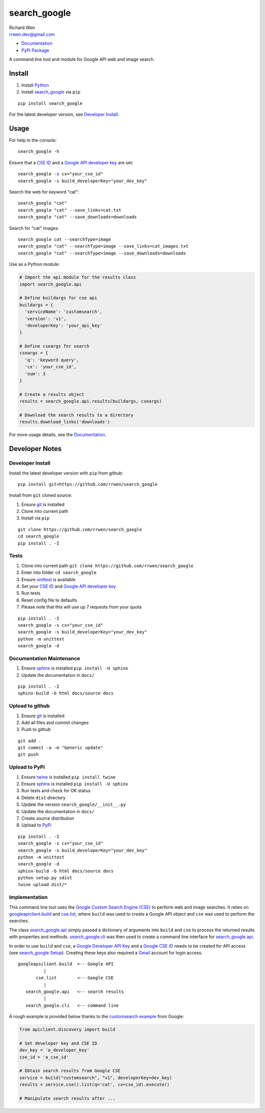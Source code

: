 search_google
=============

| Richard Wen
| rrwen.dev@gmail.com

* `Documentation <https://rrwen.github.io/search_google>`_
* `PyPi Package <https://pypi.python.org/pypi/search_google>`_

A command line tool and module for Google API web and image search.


Install
-------

1. Install `Python <https://www.python.org/downloads/>`_
2. Install `search_google <https://pypi.python.org/pypi/search-google>`_ via ``pip``

::
  
  pip install search_google
  
For the latest developer version, see `Developer Install`_.
  
Usage
-----

For help in the console::
  
  search_google -h
  
Ensure that a `CSE ID <https://support.google.com/customsearch/answer/2649143?hl=en>`_ and a `Google API developer key <https://developers.google.com/api-client-library/python/auth/api-keys>`_ are set::

  search_google -s cx="your_cse_id"
  search_google -s build_developerKey="your_dev_key"

Search the web for keyword "cat"::
  
  search_google "cat"
  search_google "cat" --save_links=cat.txt
  search_google "cat" --save_downloads=downloads

Search for "cat" images::
  
  search_google cat --searchType=image
  search_google "cat" --searchType=image --save_links=cat_images.txt
  search_google "cat" --searchType=image --save_downloads=downloads
  
Use as a Python module:

.. code-block:: python

  # Import the api module for the results class
  import search_google.api
  
  # Define buildargs for cse api
  buildargs = {
    'serviceName': 'customsearch',
    'version': 'v1',
    'developerKey': 'your_api_key'
  }
  
  # Define cseargs for search
  cseargs = {
    'q': 'keyword query',
    'cx': 'your_cse_id',
    'num': 3
  }
  
  # Create a results object
  results = search_google.api.results(buildargs, cseargs)
  
  # Download the search results to a directory
  results.download_links('downloads')
  
For more usage details, see the `Documentation <https://rrwen.github.io/search_google>`_.

Developer Notes
---------------

Developer Install
*****************

Install the latest developer version with ``pip`` from github::
  
  pip install git+https://github.com/rrwen/search_google
  
Install from ``git`` cloned source:

1. Ensure `git <https://git-scm.com/>`_ is installed
2. Clone into current path
3. Install via ``pip``

::

  git clone https://github.com/rrwen/search_google
  cd search_google
  pip install . -I
  
Tests
*****

1. Clone into current path ``git clone https://github.com/rrwen/search_google``
2. Enter into folder ``cd search_google``
3. Ensure `unittest <https://docs.python.org/2.7/library/unittest.html>`_ is available
4. Set your `CSE ID <https://support.google.com/customsearch/answer/2649143?hl=en>`_ and `Google API developer key <https://developers.google.com/api-client-library/python/auth/api-keys>`_
5. Run tests
6. Reset config file to defaults
7. Please note that this will use up 7 requests from your quota

::
  
  pip install . -I
  search_google -s cx="your_cse_id"
  search_google -s build_developerKey="your_dev_key"
  python -m unittest
  search_google -d

Documentation Maintenance
*************************

1. Ensure `sphinx <https://github.com/sphinx-doc/sphinx/>`_ is installed ``pip install -U sphinx``
2. Update the documentation in ``docs/``

::
  
  pip install . -I
  sphinx-build -b html docs/source docs

Upload to github
****************

1. Ensure `git <https://git-scm.com/>`_ is installed
2. Add all files and commit changes
3. Push to github

::
  
  git add .
  git commit -a -m "Generic update"
  git push
  
Upload to PyPi
**************

1. Ensure `twine <https://pypi.python.org/pypi/twine>`_ is installed ``pip install twine``
2. Ensure `sphinx <https://github.com/sphinx-doc/sphinx/>`_ is installed ``pip install -U sphinx``
3. Run tests and check for OK status
4. Delete ``dist`` directory
5. Update the version ``search_google/__init__.py``
6. Update the documentation in ``docs/``
7. Create source distribution
8. Upload to `PyPi <https://pypi.python.org/pypi>`_

::
  
  pip install . -I
  search_google -s cx="your_cse_id"
  search_google -s build_developerKey="your_dev_key"
  python -m unittest
  search_google -d
  sphinx-build -b html docs/source docs
  python setup.py sdist
  twine upload dist/*
  
Implementation
**************

This command line tool uses the `Google Custom Search Engine (CSE) <https://developers.google.com/api-client-library/python/apis/customsearch/v1>`_ to perform web and image searches. It relies on `googleapiclient.build <https://google.github.io/google-api-python-client/docs/epy/googleapiclient.discovery-module.html#build>`_ and `cse.list <https://developers.google.com/resources/api-libraries/documentation/customsearch/v1/python/latest/customsearch_v1.cse.html>`_, where ``build`` was used to create a Google API object and ``cse`` was used to perform the searches.

The class `search_google.api <https://rrwen.github.io/search_google/#module-api>`_ simply passed a dictionary of arguments into ``build`` and ``cse`` to process the returned results with properties and methods. `search_google.cli <https://rrwen.github.io/search_google/#module-cli>`_ was then used to create a command line interface for `search_google.api <https://rrwen.github.io/search_google/#module-api>`_.

In order to use ``build`` and ``cse``, a `Google Developer API Key <https://developers.google.com/api-client-library/python/auth/api-keys>`_ and a `Google CSE ID <https://cse.google.com/all>`_ needs to be created for API access (see `search_google Setup <https://rrwen.github.io/search_google/#setup>`_). Creating these keys also required a `Gmail <https://www.google.com/gmail>`_ account for login access.

::
  
          googleapiclient.build  <-- Google API
                    |                    
                 cse.list        <-- Google CSE
                    |
             search_google.api   <-- search results
                    |
             search_google.cli   <-- command line

A rough example is provided below thanks to the `customsearch example <https://github.com/google/google-api-python-client/blob/master/samples/customsearch/main.py>`_ from Google:

.. code-block:: python
  
  from apiclient.discovery import build
  
  # Set developer key and CSE ID
  dev_key = 'a_developer_key'
  cse_id = 'a_cse_id'
  
  # Obtain search results from Google CSE
  service = build("customsearch", "v1", developerKey=dev_key)
  results = service.cse().list(q='cat', cx=cse_id).execute()
  
  # Manipulate search results after ...
